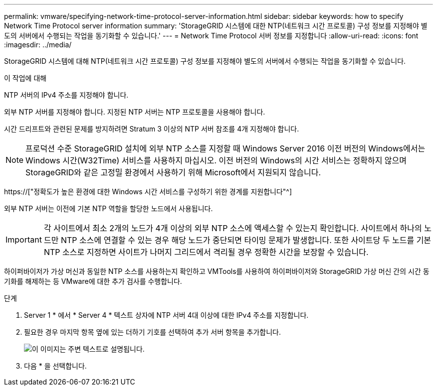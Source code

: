 ---
permalink: vmware/specifying-network-time-protocol-server-information.html 
sidebar: sidebar 
keywords: how to specify Network Time Protocol server information 
summary: 'StorageGRID 시스템에 대한 NTP(네트워크 시간 프로토콜) 구성 정보를 지정해야 별도의 서버에서 수행되는 작업을 동기화할 수 있습니다.' 
---
= Network Time Protocol 서버 정보를 지정합니다
:allow-uri-read: 
:icons: font
:imagesdir: ../media/


[role="lead"]
StorageGRID 시스템에 대해 NTP(네트워크 시간 프로토콜) 구성 정보를 지정해야 별도의 서버에서 수행되는 작업을 동기화할 수 있습니다.

.이 작업에 대해
NTP 서버의 IPv4 주소를 지정해야 합니다.

외부 NTP 서버를 지정해야 합니다. 지정된 NTP 서버는 NTP 프로토콜을 사용해야 합니다.

시간 드리프트와 관련된 문제를 방지하려면 Stratum 3 이상의 NTP 서버 참조를 4개 지정해야 합니다.


NOTE: 프로덕션 수준 StorageGRID 설치에 외부 NTP 소스를 지정할 때 Windows Server 2016 이전 버전의 Windows에서는 Windows 시간(W32Time) 서비스를 사용하지 마십시오. 이전 버전의 Windows의 시간 서비스는 정확하지 않으며 StorageGRID와 같은 고정밀 환경에서 사용하기 위해 Microsoft에서 지원되지 않습니다.

https://["정확도가 높은 환경에 대한 Windows 시간 서비스를 구성하기 위한 경계를 지원합니다"^]

외부 NTP 서버는 이전에 기본 NTP 역할을 할당한 노드에서 사용됩니다.


IMPORTANT: 각 사이트에서 최소 2개의 노드가 4개 이상의 외부 NTP 소스에 액세스할 수 있는지 확인합니다. 사이트에서 하나의 노드만 NTP 소스에 연결할 수 있는 경우 해당 노드가 중단되면 타이밍 문제가 발생합니다. 또한 사이트당 두 노드를 기본 NTP 소스로 지정하면 사이트가 나머지 그리드에서 격리될 경우 정확한 시간을 보장할 수 있습니다.

하이퍼바이저가 가상 머신과 동일한 NTP 소스를 사용하는지 확인하고 VMTools를 사용하여 하이퍼바이저와 StorageGRID 가상 머신 간의 시간 동기화를 해제하는 등 VMware에 대한 추가 검사를 수행합니다.

.단계
. Server 1 * 에서 * Server 4 * 텍스트 상자에 NTP 서버 4대 이상에 대한 IPv4 주소를 지정합니다.
. 필요한 경우 마지막 항목 옆에 있는 더하기 기호를 선택하여 추가 서버 항목을 추가합니다.
+
image::../media/8_gmi_installer_ntp_page.gif[이 이미지는 주변 텍스트로 설명됩니다.]

. 다음 * 을 선택합니다.

